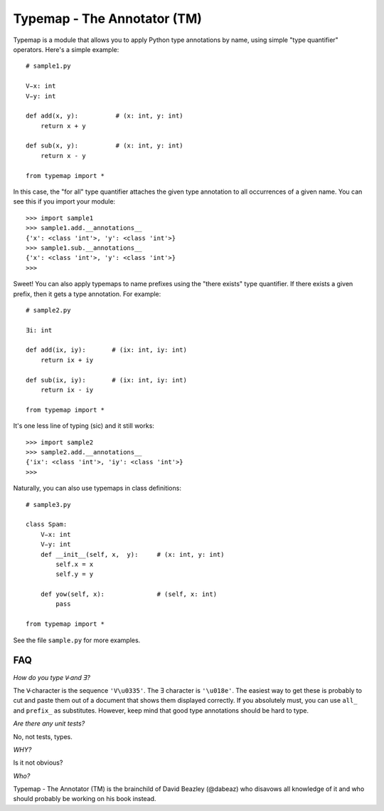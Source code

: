 Typemap - The Annotator (TM)
============================

Typemap is a module that allows you to apply Python type annotations
by name, using simple "type quantifier" operators.  Here's a simple
example::

    # sample1.py

    V̵x: int
    V̵y: int

    def add(x, y):          # (x: int, y: int)
        return x + y

    def sub(x, y):          # (x: int, y: int)
        return x - y 

    from typemap import *

In this case, the "for all" type quantifier attaches the given type
annotation to all occurrences of a given name.  You can see this
if you import your module::

    >>> import sample1
    >>> sample1.add.__annotations__
    {'x': <class 'int'>, 'y': <class 'int'>}
    >>> sample1.sub.__annotations__
    {'x': <class 'int'>, 'y': <class 'int'>}
    >>> 

Sweet!  You can also apply typemaps to name prefixes using
the "there exists" type quantifier.  If there exists a
given prefix, then it gets a type annotation.  For example::

    # sample2.py

    Ǝi: int

    def add(ix, iy):       # (ix: int, iy: int)
        return ix + iy

    def sub(ix, iy):       # (ix: int, iy: int)
        return ix - iy

    from typemap import *

It's one less line of typing (sic) and it still works::

    >>> import sample2
    >>> sample2.add.__annotations__
    {'ix': <class 'int'>, 'iy': <class 'int'>}
    >>>

Naturally, you can also use typemaps in class definitions::

    # sample3.py

    class Spam:
        V̵x: int
        V̵y: int
        def __init__(self, x,  y):     # (x: int, y: int)
            self.x = x
            self.y = y

        def yow(self, x):              # (self, x: int)
            pass

    from typemap import *

See the file ``sample.py`` for more examples.

FAQ
---

*How do you type V̵ and Ǝ?*

The V̵ character is the sequence ``'V\u0335'``. The Ǝ character is ``'\u018e'``.
The easiest way to get these is probably to cut and paste them out
of a document that shows them displayed correctly.   If you absolutely must, you
can use ``all_`` and ``prefix_`` as substitutes.  However, keep mind that
good type annotations should be hard to type. 

*Are there any unit tests?*

No, not tests, types.

*WHY?*

Is it not obvious?

*Who?*

Typemap - The Annotator (TM) is the brainchild of David Beazley (@dabeaz) 
who disavows all knowledge of it and who should probably be working on
his book instead.



